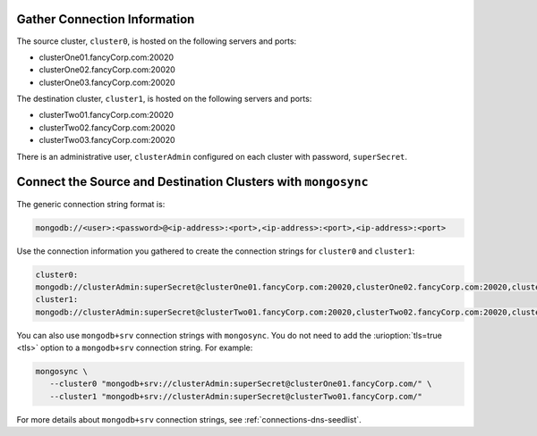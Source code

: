 Gather Connection Information
~~~~~~~~~~~~~~~~~~~~~~~~~~~~~

The source cluster, ``cluster0``, is hosted on the following servers
and ports:

- clusterOne01.fancyCorp.com:20020
- clusterOne02.fancyCorp.com:20020
- clusterOne03.fancyCorp.com:20020

The destination cluster, ``cluster1``, is hosted on the following
servers and ports:

- clusterTwo01.fancyCorp.com:20020
- clusterTwo02.fancyCorp.com:20020
- clusterTwo03.fancyCorp.com:20020

There is an administrative user, ``clusterAdmin`` configured on each
cluster with password, ``superSecret``.

Connect the Source and Destination Clusters with ``mongosync``
~~~~~~~~~~~~~~~~~~~~~~~~~~~~~~~~~~~~~~~~~~~~~~~~~~~~~~~~~~~~~~

The generic connection string format is: 

.. code-block:: shell

   mongodb://<user>:<password>@<ip-address>:<port>,<ip-address>:<port>,<ip-address>:<port>

Use the connection information you gathered to create the connection
strings for ``cluster0`` and ``cluster1``:

.. code-block:: shell

   cluster0:
   mongodb://clusterAdmin:superSecret@clusterOne01.fancyCorp.com:20020,clusterOne02.fancyCorp.com:20020,clusterOne03.fancyCorp.com:20020
   cluster1:
   mongodb://clusterAdmin:superSecret@clusterTwo01.fancyCorp.com:20020,clusterTwo02.fancyCorp.com:20020,clusterTwo03.fancyCorp.com:20020

You can also use ``mongodb+srv`` connection strings with ``mongosync``.
You do not need to add the :urioption:`tls=true <tls>` option to a
``mongodb+srv`` connection string. For example:

.. code-block:: shell

   mongosync \
      --cluster0 "mongodb+srv://clusterAdmin:superSecret@clusterOne01.fancyCorp.com/" \
      --cluster1 "mongodb+srv://clusterAdmin:superSecret@clusterTwo01.fancyCorp.com/"

For more details about ``mongodb+srv`` connection strings, see
:ref:`connections-dns-seedlist`.
